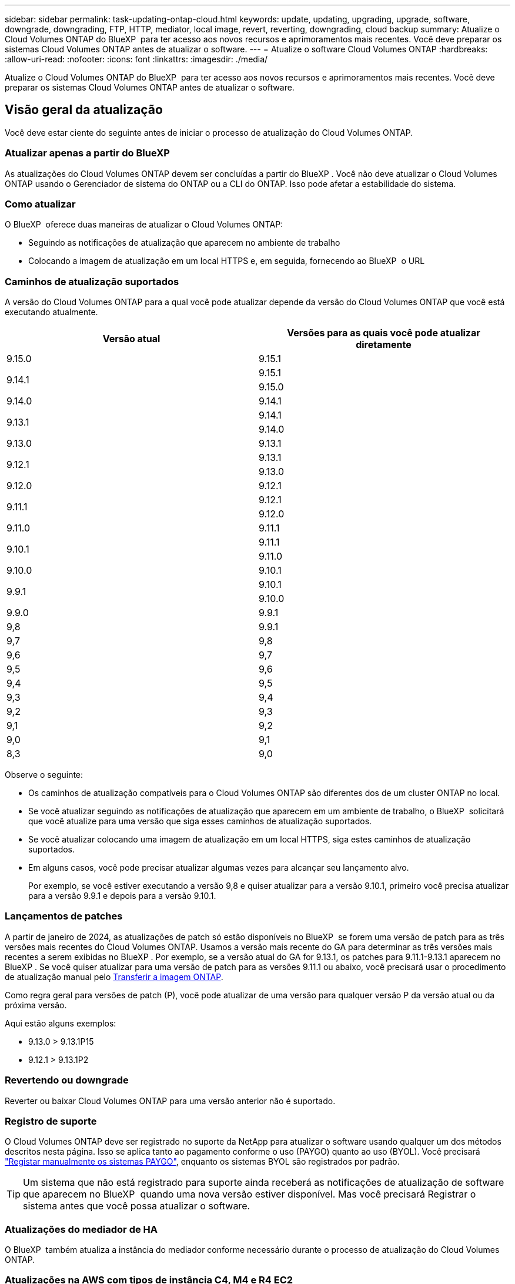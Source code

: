 ---
sidebar: sidebar 
permalink: task-updating-ontap-cloud.html 
keywords: update, updating, upgrading, upgrade, software, downgrade, downgrading, FTP, HTTP, mediator, local image, revert, reverting, downgrading, cloud backup 
summary: Atualize o Cloud Volumes ONTAP do BlueXP  para ter acesso aos novos recursos e aprimoramentos mais recentes. Você deve preparar os sistemas Cloud Volumes ONTAP antes de atualizar o software. 
---
= Atualize o software Cloud Volumes ONTAP
:hardbreaks:
:allow-uri-read: 
:nofooter: 
:icons: font
:linkattrs: 
:imagesdir: ./media/


[role="lead"]
Atualize o Cloud Volumes ONTAP do BlueXP  para ter acesso aos novos recursos e aprimoramentos mais recentes. Você deve preparar os sistemas Cloud Volumes ONTAP antes de atualizar o software.



== Visão geral da atualização

Você deve estar ciente do seguinte antes de iniciar o processo de atualização do Cloud Volumes ONTAP.



=== Atualizar apenas a partir do BlueXP 

As atualizações do Cloud Volumes ONTAP devem ser concluídas a partir do BlueXP . Você não deve atualizar o Cloud Volumes ONTAP usando o Gerenciador de sistema do ONTAP ou a CLI do ONTAP. Isso pode afetar a estabilidade do sistema.



=== Como atualizar

O BlueXP  oferece duas maneiras de atualizar o Cloud Volumes ONTAP:

* Seguindo as notificações de atualização que aparecem no ambiente de trabalho
* Colocando a imagem de atualização em um local HTTPS e, em seguida, fornecendo ao BlueXP  o URL




=== Caminhos de atualização suportados

A versão do Cloud Volumes ONTAP para a qual você pode atualizar depende da versão do Cloud Volumes ONTAP que você está executando atualmente.

[cols="2*"]
|===
| Versão atual | Versões para as quais você pode atualizar diretamente 


| 9.15.0 | 9.15.1 


.2+| 9.14.1 | 9.15.1 


| 9.15.0 


| 9.14.0 | 9.14.1 


.2+| 9.13.1 | 9.14.1 


| 9.14.0 


| 9.13.0 | 9.13.1 


.2+| 9.12.1 | 9.13.1 


| 9.13.0 


| 9.12.0 | 9.12.1 


.2+| 9.11.1 | 9.12.1 


| 9.12.0 


| 9.11.0 | 9.11.1 


.2+| 9.10.1 | 9.11.1 


| 9.11.0 


| 9.10.0 | 9.10.1 


.2+| 9.9.1 | 9.10.1 


| 9.10.0 


| 9.9.0 | 9.9.1 


| 9,8 | 9.9.1 


| 9,7 | 9,8 


| 9,6 | 9,7 


| 9,5 | 9,6 


| 9,4 | 9,5 


| 9,3 | 9,4 


| 9,2 | 9,3 


| 9,1 | 9,2 


| 9,0 | 9,1 


| 8,3 | 9,0 
|===
Observe o seguinte:

* Os caminhos de atualização compatíveis para o Cloud Volumes ONTAP são diferentes dos de um cluster ONTAP no local.
* Se você atualizar seguindo as notificações de atualização que aparecem em um ambiente de trabalho, o BlueXP  solicitará que você atualize para uma versão que siga esses caminhos de atualização suportados.
* Se você atualizar colocando uma imagem de atualização em um local HTTPS, siga estes caminhos de atualização suportados.
* Em alguns casos, você pode precisar atualizar algumas vezes para alcançar seu lançamento alvo.
+
Por exemplo, se você estiver executando a versão 9,8 e quiser atualizar para a versão 9.10.1, primeiro você precisa atualizar para a versão 9.9.1 e depois para a versão 9.10.1.





=== Lançamentos de patches

A partir de janeiro de 2024, as atualizações de patch só estão disponíveis no BlueXP  se forem uma versão de patch para as três versões mais recentes do Cloud Volumes ONTAP. Usamos a versão mais recente do GA para determinar as três versões mais recentes a serem exibidas no BlueXP . Por exemplo, se a versão atual do GA for 9.13.1, os patches para 9.11.1-9.13.1 aparecem no BlueXP . Se você quiser atualizar para uma versão de patch para as versões 9.11.1 ou abaixo, você precisará usar o procedimento de atualização manual pelo <<Atualize a partir de uma imagem disponível em um URL,Transferir a imagem ONTAP>>.

Como regra geral para versões de patch (P), você pode atualizar de uma versão para qualquer versão P da versão atual ou da próxima versão.

Aqui estão alguns exemplos:

* 9.13.0 > 9.13.1P15
* 9.12.1 > 9.13.1P2




=== Revertendo ou downgrade

Reverter ou baixar Cloud Volumes ONTAP para uma versão anterior não é suportado.



=== Registro de suporte

O Cloud Volumes ONTAP deve ser registrado no suporte da NetApp para atualizar o software usando qualquer um dos métodos descritos nesta página. Isso se aplica tanto ao pagamento conforme o uso (PAYGO) quanto ao uso (BYOL). Você precisará link:task-registering.html["Registar manualmente os sistemas PAYGO"], enquanto os sistemas BYOL são registrados por padrão.


TIP: Um sistema que não está registrado para suporte ainda receberá as notificações de atualização de software que aparecem no BlueXP  quando uma nova versão estiver disponível. Mas você precisará Registrar o sistema antes que você possa atualizar o software.



=== Atualizações do mediador de HA

O BlueXP  também atualiza a instância do mediador conforme necessário durante o processo de atualização do Cloud Volumes ONTAP.



=== Atualizações na AWS com tipos de instância C4, M4 e R4 EC2

O Cloud Volumes ONTAP não suporta mais os tipos de instância C4, M4 e R4 EC2. Você pode atualizar implantações existentes para o Cloud Volumes ONTAP versões 9,8-9.12.1 com esses tipos de instância. Antes de atualizar, recomendamos que você <<Altere o tipo de instância,altere o tipo de instância>>. Se você não puder alterar o tipo de instância, você precisará <<Ativar rede melhorada,ativar rede melhorada>>antes de atualizar. Leia as seções a seguir para saber mais sobre como alterar o tipo de instância e ativar redes aprimoradas.

No Cloud Volumes ONTAP executando as versões 9.13.0 e superiores, você não pode atualizar com os tipos de instância C4, M4 e R4 EC2. Nesse caso, você precisa reduzir o número de discos e, em seguida<<Altere o tipo de instância,altere o tipo de instância>>, implantar uma nova configuração de par de HA com os tipos de instância C5, M5 e R5 EC2 e migrar os dados.



==== Altere o tipo de instância

Os tipos de instância C4, M4 e R4 EC2 permitem mais discos por nó do que os tipos de instância C5, M5 e R5 EC2. Se a contagem de disco por nó para a instância C4, M4 ou R4 EC2 que você está executando estiver abaixo da permissão máxima de disco por nó para instâncias C5, M5 e R5, você poderá alterar o tipo de instância EC2 para C5, M5 ou R5.

link:https://docs.netapp.com/us-en/cloud-volumes-ontap-relnotes/reference-limits-aws.html#disk-and-tiering-limits-by-ec2-instance["Verifique os limites de disco e disposição em camadas pela instância do EC2"^] link:https://docs.netapp.com/us-en/bluexp-cloud-volumes-ontap/task-change-ec2-instance.html["Altere o tipo de instância EC2 para Cloud Volumes ONTAP"^]

Se não for possível alterar o tipo de instância, siga as etapas em <<Ativar rede melhorada>>.



==== Ativar rede melhorada

Para atualizar para o Cloud Volumes ONTAP versões 9,8 e posteriores, você deve ativar _Enhanced Networking_ no cluster que executa o tipo de instância C4, M4 ou R4. Para ativar o ENA, consulte o artigo da base de dados de Conhecimento link:https://kb.netapp.com/Cloud/Cloud_Volumes_ONTAP/How_to_enable_Enhanced_networking_like_SR-IOV_or_ENA_on_AWS_CVO_instances["Como habilitar redes avançadas como SR-IOV ou ENA em instâncias do AWS Cloud Volumes ONTAP"^].



== Prepare-se para atualizar

Antes de realizar uma atualização, você deve verificar se seus sistemas estão prontos e fazer as alterações necessárias na configuração.

* <<Planeje o tempo de inatividade>>
* <<Verifique se a giveback automática ainda está ativada>>
* <<Suspender transferências SnapMirror>>
* <<Verifique se os agregados estão online>>
* <<Verifique se todos os LIFs estão em portas residenciais>>




=== Planeje o tempo de inatividade

Quando você atualiza um sistema de nó único, o processo de atualização leva o sistema off-line por até 25 minutos, durante os quais a e/S é interrompida.

Em muitos casos, a atualização de um par de HA não causa interrupções e e/S é ininterrupta. Durante esse processo de atualização sem interrupções, cada nó é atualizado em conjunto para continuar fornecendo e/S aos clientes.

Protocolos orientados para sessões podem causar efeitos adversos em clientes e aplicações em determinadas áreas durante as atualizações. Para mais detalhes, https://docs.netapp.com/us-en/ontap/upgrade/concept_considerations_for_session_oriented_protocols.html["Consulte a documentação do ONTAP"^]



=== Verifique se a giveback automática ainda está ativada

A giveback automática deve estar ativada num par de HA Cloud Volumes ONTAP (esta é a predefinição). Se não for, então a operação falhará.

http://docs.netapp.com/ontap-9/topic/com.netapp.doc.dot-cm-hacg/GUID-3F50DE15-0D01-49A5-BEFD-D529713EC1FA.html["Documentação do ONTAP 9: Comandos para configurar o giveback automático"^]



=== Suspender transferências SnapMirror

Se um sistema Cloud Volumes ONTAP tiver relações SnapMirror ativas, é melhor suspender transferências antes de atualizar o software Cloud Volumes ONTAP. Suspender as transferências impede falhas no SnapMirror. Tem de suspender as transferências a partir do sistema de destino.


NOTE: Embora o backup e a recuperação do BlueXP  usem uma implementação do SnapMirror para criar arquivos de backup (chamados de nuvem SnapMirror), os backups não precisam ser suspensos quando um sistema é atualizado.

.Sobre esta tarefa
Estas etapas descrevem como usar o Gerenciador de sistema do ONTAP para a versão 9,3 e posterior.

.Passos
. Inicie sessão no System Manager a partir do sistema de destino.
+
Você pode fazer login no System Manager apontando seu navegador da Web para o endereço IP do LIF de gerenciamento de cluster. Você pode encontrar o endereço IP no ambiente de trabalho do Cloud Volumes ONTAP.

+

NOTE: O computador a partir do qual você está acessando o BlueXP  deve ter uma conexão de rede com o Cloud Volumes ONTAP. Por exemplo, talvez seja necessário fazer login no BlueXP  a partir de um host de salto que esteja na rede do provedor de nuvem.

. Clique em *proteção > relacionamentos*.
. Selecione a relação e clique em *operações > quiesce*.




=== Verifique se os agregados estão online

Os agregados para Cloud Volumes ONTAP devem estar online antes de atualizar o software. Os agregados devem estar online na maioria das configurações, mas se não estiverem, você deve colocá-los online.

.Sobre esta tarefa
Estas etapas descrevem como usar o Gerenciador de sistema do ONTAP para a versão 9,3 e posterior.

.Passos
. No ambiente de trabalho, clique na guia *agregados*.
. No título agregado, clique no botão elipses e selecione *Exibir detalhes do agregado*.
+
image:screenshots_aggregate_details_state.png["Captura de tela: Mostra o campo Estado ao exibir informações de um agregado."]

. Se o agregado estiver offline, use o System Manager para colocar o agregado on-line:
+
.. Clique em *armazenamento > agregados e discos > agregados*.
.. Selecione o agregado e clique em *mais ações > Status > Online*.






=== Verifique se todos os LIFs estão em portas residenciais

Antes de atualizar, todos os LIFs devem estar em portas domésticas. Consulte a documentação do ONTAP para link:https://docs.netapp.com/us-en/ontap/upgrade/task_enabling_and_reverting_lifs_to_home_ports_preparing_the_ontap_software_for_the_update.html["Verifique se todos os LIFs estão em portas residenciais"].

Se ocorrer um erro de falha de atualização, consulte o link:https://kb.netapp.com/Cloud/Cloud_Volumes_ONTAP/CVO_upgrade_fails["artigo da base de dados de conhecimento "Falha na atualização do Cloud Volumes ONTAP""].



== Atualize o Cloud Volumes ONTAP

O BlueXP  notifica você quando uma nova versão está disponível para atualização. Você pode iniciar o processo de atualização a partir desta notificação. Para obter mais informações, <<Atualize a partir de notificações BlueXP >>consulte .

Outra maneira de realizar atualizações de software usando uma imagem em um URL externo. Esta opção é útil se o BlueXP  não puder acessar o bucket do S3 para atualizar o software ou se você tiver fornecido um patch. Para obter mais informações, <<Atualize a partir de uma imagem disponível em um URL>>consulte .



=== Atualize a partir de notificações BlueXP 

O BlueXP  exibe uma notificação em ambientes de trabalho do Cloud Volumes ONTAP quando uma nova versão do Cloud Volumes ONTAP está disponível:


NOTE: Antes de poder atualizar o Cloud Volumes ONTAP através da notificação do BlueXP , tem de ter uma conta no site de suporte da NetApp.

Você pode iniciar o processo de atualização a partir desta notificação, que automatiza o processo, obtendo a imagem de software de um bucket do S3, instalando a imagem e reiniciando o sistema.

.Antes de começar
Operações do BlueXP , como criação de volume ou agregado, não devem estar em andamento no sistema Cloud Volumes ONTAP.

.Passos
. No menu de navegação à esquerda, selecione *Storage > Canvas*.
. Selecione um ambiente de trabalho.
+
Uma notificação será exibida na guia Visão geral se uma nova versão estiver disponível:

+
image:screenshot_overview_upgrade.png["Uma captura de tela que mostra o link \"Atualizar agora!\" na guia Visão geral."]

. Se você quiser atualizar a versão instalada do Cloud Volumes ONTAP, clique em *Atualizar agora!* Por padrão, você vê a versão mais recente e compatível para atualização.
+
image:screenshot_upgrade_select_versions.png["Uma captura de tela da página Atualização da versão do Cloud Volumes ONTAP."]

+
Se quiser atualizar para outra versão, clique em *Selecionar outras versões*. Você vê as versões mais recentes do Cloud Volumes ONTAP listadas que também são compatíveis com a versão instalada em seu sistema. Por exemplo, a versão instalada no seu sistema é 9.12.1P3 e as seguintes versões compatíveis estão disponíveis:

+
** 9.12.1P4 a 9.12.1P14
** 9.13.1 e 9.13.1P1 você vê 9.13.1P1 como a versão padrão para atualização, e 9.12.1P13, 9.13.1P14, 9.13.1 e 9.13.1P1 como as outras versões disponíveis.


. Opcionalmente, você pode clicar em *todas as versões* para inserir outra versão para a qual deseja atualizar (digamos, o próximo patch da versão instalada). Para obter um caminho de atualização compatível da versão atual do Cloud Volumes ONTAP, link:task-updating-ontap-cloud.html#supported-upgrade-paths["Caminhos de atualização suportados"]consulte .
. Clique em *Salvar* e, em seguida, em *aplicar*. image:screenshot_upgrade_other_versions.png["Uma captura de tela exibindo as versões disponíveis para atualização."]
. Na página Atualizar Cloud Volumes ONTAP, leia o EULA e, em seguida, selecione *Eu li e aprovo o EULA*.
. Clique em *Upgrade*.
. Para verificar o status da atualização, clique no ícone Configurações e selecione *linha do tempo*.


.Resultado
O BlueXP  inicia a atualização de software. Pode executar acões no ambiente de trabalho quando a atualização de software estiver concluída.

.Depois de terminar
Se você suspendeu as transferências do SnapMirror, use o Gerenciador do sistema para retomar as transferências.



=== Atualize a partir de uma imagem disponível em um URL

Você pode colocar a imagem do software Cloud Volumes ONTAP no conetor ou em um servidor HTTP e, em seguida, iniciar a atualização do software a partir do BlueXP . Você pode usar essa opção se o BlueXP  não puder acessar o bucket do S3 para atualizar o software.

.Antes de começar
* Operações do BlueXP , como criação de volume ou agregado, não devem estar em andamento no sistema Cloud Volumes ONTAP.
* Se você usar HTTPS para hospedar imagens do ONTAP, a atualização pode falhar devido a problemas de autenticação SSL, causados por certificados ausentes. A solução alternativa é gerar e instalar um certificado assinado pela CA para ser usado para autenticação entre o ONTAP e o BlueXP .
+
Vá para a base de dados de Conhecimento da NetApp para ver instruções passo a passo:

+
https://kb.netapp.com/Advice_and_Troubleshooting/Cloud_Services/Cloud_Manager/How_to_configure_Cloud_Manager_as_an_HTTPS_server_to_host_upgrade_images["KB do NetApp: Como configurar o BlueXP  como um servidor HTTPS para hospedar imagens de atualização"^]



.Passos
. Opcional: Configure um servidor HTTP que possa hospedar a imagem do software Cloud Volumes ONTAP.
+
Se você tiver uma conexão VPN com a rede virtual, poderá colocar a imagem do software Cloud Volumes ONTAP em um servidor HTTP em sua própria rede. Caso contrário, você deve colocar o arquivo em um servidor HTTP na nuvem.

. Se você usar seu próprio grupo de segurança para o Cloud Volumes ONTAP, verifique se as regras de saída permitem conexões HTTP para que o Cloud Volumes ONTAP possa acessar a imagem do software.
+

NOTE: O grupo de segurança Cloud Volumes ONTAP predefinido permite ligações HTTP de saída por predefinição.

. Obtenha a imagem do software em https://mysupport.netapp.com/site/products/all/details/cloud-volumes-ontap/downloads-tab["O site de suporte da NetApp"^].
. Copie a imagem do software para um diretório no conetor ou em um servidor HTTP do qual o arquivo será servido.
+
Dois caminhos estão disponíveis. O caminho correto depende da versão do conetor.

+
** `/opt/application/netapp/cloudmanager/docker_occm/data/ontap/images/`
** `/opt/application/netapp/cloudmanager/ontap/images/`


. A partir do ambiente de trabalho no BlueXP , clique no botão *... (Ícone de elipses)* e, em seguida, clique em *Atualizar Cloud Volumes ONTAP*.
. Na página Atualizar versão do Cloud Volumes ONTAP, digite o URL e clique em *alterar imagem*.
+
Se você copiou a imagem do software para o conetor no caminho mostrado acima, digite o seguinte URL:

+
Http://<Connector-private-IP-address>/ONTAP/Images/<image-file-name>

+

NOTE: No URL, *image-file-name* deve seguir o formato "COT.image.9.13.1P2.tgz".

. Clique em *Proceed* para confirmar.


.Resultado
O BlueXP  inicia a atualização de software. Você pode executar ações no ambiente de trabalho assim que a atualização de software estiver concluída.

.Depois de terminar
Se você suspendeu as transferências do SnapMirror, use o Gerenciador do sistema para retomar as transferências.

ifdef::gcp[]



== Corrigir falhas de download ao usar um gateway NAT do Google Cloud

O conetor transfere automaticamente atualizações de software para o Cloud Volumes ONTAP. O download pode falhar se a configuração usar um gateway NAT do Google Cloud. Você pode corrigir esse problema limitando o número de partes nas quais a imagem do software está dividida. Esta etapa deve ser concluída usando a API do BlueXP .

.Passo
. Envie uma SOLICITAÇÃO PUT para /occm/config com o seguinte JSON como corpo:


[source]
----
{
  "maxDownloadSessions": 32
}
----
O valor para _maxDownloadSessions_ pode ser 1 ou qualquer número inteiro maior que 1. Se o valor for 1, a imagem transferida não será dividida.

Note que 32 é um valor de exemplo. O valor que você deve usar depende da configuração NAT e do número de sessões que você pode ter simultaneamente.

https://docs.netapp.com/us-en/bluexp-automation/cm/api_ref_resources.html#occmconfig["Saiba mais sobre a chamada API /occm/config"^].

endif::gcp[]
